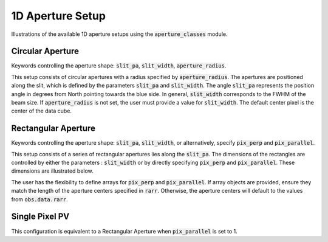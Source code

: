 1D Aperture Setup
=================

Illustrations of the available 1D aperture setups using the :code:`aperture_classes` module.

Circular Aperture
-----------------
Keywords controlling the aperture shape: :code:`slit_pa`, :code:`slit_width`, :code:`aperture_radius`.

This setup consists of circular apertures with a radius specified by :code:`aperture_radius`. The apertures are positioned along the slit, which is defined by the parameters :code:`slit_pa` and :code:`slit_width`. The angle :code:`slit_pa` represents the position angle in degrees from North pointing towards the blue side. In general, :code:`slit_width` corresponds to the FWHM of the beam size.
If :code:`aperture_radius` is not set, the user must provide a value for :code:`slit_width`. The default center pixel is the center of the data cube.

.. image:: ../_static/dpy_apertures/circ_cp.png
  :width: 200
  :height: 200

Rectangular Aperture
---------------------
Keywords controlling the aperture shape: :code:`slit_pa`, :code:`slit_width`, or alternatively, specify :code:`pix_perp` and :code:`pix_parallel`.

This setup consists of a series of rectangular apertures lies along the :code:`slit_pa`. The dimensions of the rectangles are controlled by either the parameters : :code:`slit_width` or by directly specifying :code:`pix_perp` and :code:`pix_parallel`. These dimensions are illustrated below.

.. image:: ../_static/dpy_apertures/rect_cp.png
  :width: 200
  :height: 200

The user has the flexibility to define arrays for :code:`pix_perp` and :code:`pix_parallel`. If array objects are provided, ensure they match the length of the aperture centers specified in :code:`rarr`. Otherwise, the aperture centers will default to the values from :code:`obs.data.rarr`.

Single Pixel PV
----------------
This configuration is equivalent to a Rectangular Aperture when :code:`pix_parallel` is set to 1.

